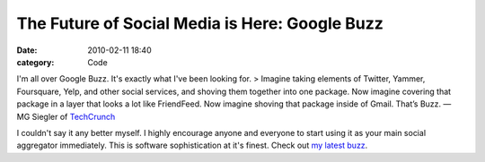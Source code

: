 The Future of Social Media is Here: Google Buzz
###############################################

:date: 2010-02-11 18:40
:category: Code


I'm all over Google Buzz. It's exactly what I've been looking for.
> Imagine taking elements of Twitter, Yammer, Foursquare, Yelp, and
other social services, and shoving them together into one package.
Now imagine covering that package in a layer that looks a lot like
FriendFeed. Now imagine shoving that package inside of Gmail.
That’s Buzz. — MG Siegler of
`TechCrunch <http://techcrunch.com/2010/02/09/if-google-wave-is-the-future-google-buzz-is-the-present/>`_

I couldn't say it any better myself. I highly encourage anyone and
everyone to start using it as your main social aggregator
immediately. This is software sophistication at it's finest. Check
out
`my latest buzz <http://google.com/profiles/thepythonist#buzz>`_.
